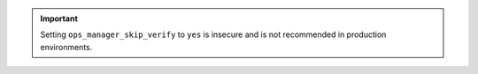 .. important::

   Setting ``ops_manager_skip_verify`` to ``yes`` is insecure and is not
   recommended in production environments.